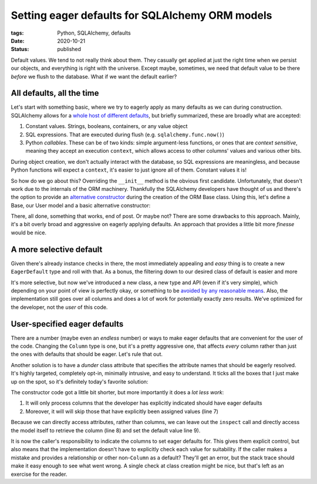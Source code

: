 Setting eager defaults for SQLAlchemy ORM models
################################################

:tags: Python, SQLAlchemy, defaults
:date: 2020-10-21
:status: published

Default values. We tend to not really think about them. They casually get applied at just the right time when we persist our objects, and everything is right with the universe. Except maybe, sometimes, we need that default value to be there *before* we flush to the database. What if we want the default earlier?


All defaults, all the time
==========================

Let's start with something basic, where we try to eagerly apply as many defaults as we can during construction. SQLAlchemy allows for a `whole host of different defaults`__, but briefly summarized, these are broadly what are accepted:

__ `SQLAlchemy column defaults`_

1. Constant values. Strings, booleans, containers, or any value object
2. SQL expressions. That are executed during flush (e.g. ``sqlalchemy.func.now()``)
3. Python *callables*. These can be of two kinds: simple argument-less functions, or ones that are *context sensitive*, meaning they accept an execution ``context``, which allows access to other columns' values and various other bits.

During object creation, we don't actually interact with the database, so SQL expressions are meaningless, and because Python functions will expect a ``context``, it's easier to just ignore all of them. Constant values it is!

So how do we go about this? Overriding the ``__init__`` method is the obvious first candidate. Unfortunately, that doesn't work due to the internals of the ORM machinery. Thankfully the SQLAlchemy developers have thought of us and there's the option to provide an `alternative constructor`__ during the creation of the ORM Base class. Using this, let's define a Base, our User model and a basic alternative constructor:

__ `Declarative API`_

.. PELICAN_END_SUMMARY

.. code-block:: python
    :linenos: table

    from sqlalchemy import Column, Integer, Text, inspect
    from sqlalchemy.ext.declarative import declarative_base
    from sqlalchemy.sql.functions import Function

    def defaults_included_constructor(instance, **kwds):
        mapper = inspect(instance).mapper
        for column in mapper.columns:
            if (default := getattr(column.default, "arg")) is not None:
                if not callable(default) and not isinstance(default, Function):
                    attr = mapper.get_property_by_column(column)
                    kwds.setdefault(attr.key, default)
        for attr, value in kwds.items():
            setattr(instance, attr, value)

    Base = declarative_base(constructor=defaults_included_constructor)

    class User(Base):
        __tablename__ = "user"

        id = Column(Integer, primary_key=True)
        name = Column(Text)
        email = Column(Text)
        role = Column("role_name", Text, default="user")


There, all done, something that works, end of post. Or maybe not? There are some drawbacks to this approach. Mainly, it's a bit overly broad and aggressive on eagerly applying defaults. An approach that provides a little bit more *finesse* would be nice.

A more selective default
========================

Given there's already instance checks in there, the most immediately appealing and *easy* thing is to create a new ``EagerDefault`` type and roll with that. As a bonus, the filtering down to our desired class of default is easier and more

.. code-block:: python
    :linenos: table

    from sqlalchemy import Column, Integer, Text, inspect
    from sqlalchemy.ext.declarative import declarative_base

    class EagerDefault:
        def __init__(self, value: Any):
            self.value = value

    def defaults_included_constructor(instance, **kwds):
        mapper = inspect(instance).mapper
        for column in mapper.columns:
            if (default := getattr(column.default, "arg")) is not None:
                if isinstance(default, EagerDefault):
                    attr = mapper.get_property_by_column(column)
                    kwds.setdefault(attr.key, default.value)
        for attr, value in kwds.items():
            setattr(instance, attr, value)

    Base = declarative_base(constructor=defaults_included_constructor)

    class User(Base):
        __tablename__ = "user"

        id = Column(Integer, primary_key=True)
        name = Column(Text)
        email = Column(Text)
        role = Column("role_name", Text, default=EagerDefault("user"))


It's more selective, but now we've introduced a new class, a new type and API (even if it's very simple), which depending on your point of view is perfectly okay, or something to be `avoided by any reasonable means`__. Also, the implementation still goes over all columns and does a lot of work for potentially exactly zero results. We've optimized for the developer, not the *user* of this code.

__ `stop writing classes`_


User-specified eager defaults
=============================

There are a number (maybe even an *endless* number) or ways to make eager defaults that are convenient for the user of the code. Changing the ``Column`` type is one, but it's a pretty aggressive one, that affects *every* column rather than just the ones with defaults that should be eager. Let's rule that out.

Another solution is to have a *dunder* class attribute that specifies the attribute names that should be eagerly resolved. It's highly targeted, completely opt-in, minimally intrusive, and easy to understand. It ticks all the boxes that I just make up on the spot, so it's definitely today's favorite solution:

.. code-block:: python
    :linenos: table

    from sqlalchemy import Column, Integer, Text
    from sqlalchemy.ext.declarative import declarative_base

    def defaults_included_constructor(instance, **kwds):
        for attr, value in kwds.items():
            setattr(instance, attr, value)
        for attr in set(getattr(instance, "__eager_defaults__", ())) - set(kwds):
            column = getattr(type(instance), attr)
            setattr(instance, attr, column.default.arg)

    Base = declarative_base(constructor=defaults_included_constructor)

    class User(Base):
        __eager_defaults__ = ("role",)
        __tablename__ = "user"

        id = Column(Integer, primary_key=True)
        name = Column(Text)
        email = Column(Text)
        role = Column("role_name", Text, default="user")


The constructor code got a little bit shorter, but more importantly it does a *lot less work*:

#. It will only process columns that the developer has explicitly indicated should have eager defaults
#. Moreover, it will will skip those that have explicitly been assigned values (line 7)

Because we can directly access attributes, rather than columns, we can leave out the ``inspect`` call and directly access the model itself to retrieve the column (line 8) and set the default value line 9).

It is now the caller's responsibility to indicate the columns to set eager defaults for. This gives them explicit control, but also means that the implementation doesn't have to explicitly check each value for suitability. If the caller makes a mistake and provides a relationship or other non-``Column`` as a default? They'll get an error, but the stack trace should make it easy enough to see what went wrong. A single check at class creation might be nice, but that's left as an exercise for the reader.


.. _Declarative API: https://docs.sqlalchemy.org/en/13/orm/extensions/declarative/api.html#sqlalchemy.ext.declarative.declarative_base
.. _SQLAlchemy column defaults: https://docs.sqlalchemy.org/en/13/core/defaults.html#column-insert-update-defaults
.. _Stop writing classes: https://www.youtube.com/watch?v=o9pEzgHorH0